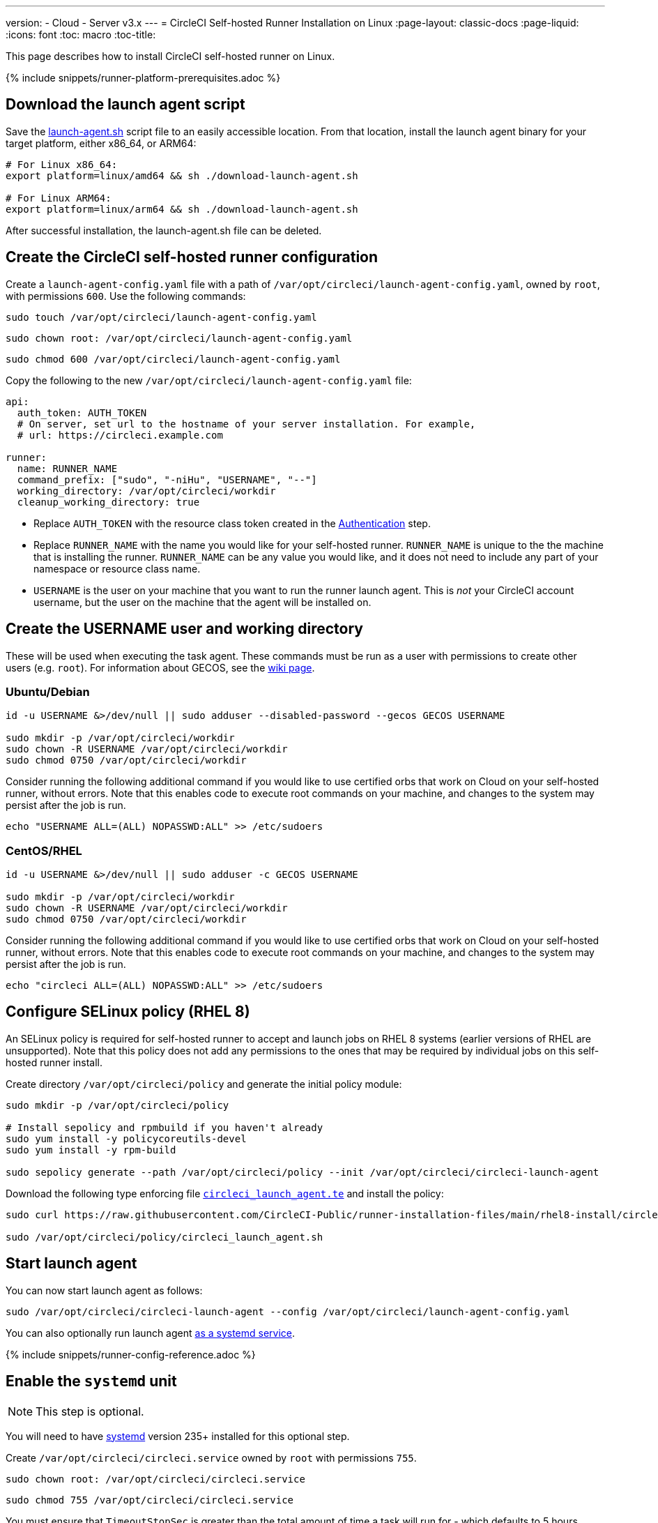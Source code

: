---
version:
- Cloud
- Server v3.x
---
= CircleCI Self-hosted Runner Installation on Linux
:page-layout: classic-docs
:page-liquid:
:icons: font
:toc: macro
:toc-title:

This page describes how to install CircleCI self-hosted runner on Linux.

{% include snippets/runner-platform-prerequisites.adoc %}

toc::[]

[#download-the-launch-agent-script]
== Download the launch agent script

Save the link:https://raw.githubusercontent.com/CircleCI-Public/runner-installation-files/main/download-launch-agent.sh[launch-agent.sh] script file to an easily accessible location. From that location, install the launch agent binary for your target platform, either x86_64, or ARM64:

```shell
# For Linux x86_64:
export platform=linux/amd64 && sh ./download-launch-agent.sh

# For Linux ARM64:
export platform=linux/arm64 && sh ./download-launch-agent.sh
```

After successful installation, the launch-agent.sh file can be deleted.

[#create-the-circleci-self-hosted-runner-configuration]
== Create the CircleCI self-hosted runner configuration

Create a `launch-agent-config.yaml` file with a path of `/var/opt/circleci/launch-agent-config.yaml`, owned by `root`, with permissions `600`. Use the following commands:

```shell
sudo touch /var/opt/circleci/launch-agent-config.yaml
```

```shell
sudo chown root: /var/opt/circleci/launch-agent-config.yaml
```

```shell
sudo chmod 600 /var/opt/circleci/launch-agent-config.yaml
```

Copy the following to the new `/var/opt/circleci/launch-agent-config.yaml` file:

```yaml
api:
  auth_token: AUTH_TOKEN
  # On server, set url to the hostname of your server installation. For example,
  # url: https://circleci.example.com

runner:
  name: RUNNER_NAME
  command_prefix: ["sudo", "-niHu", "USERNAME", "--"]
  working_directory: /var/opt/circleci/workdir
  cleanup_working_directory: true
```

- Replace `AUTH_TOKEN` with the resource class token created in the xref:runner-installation.adoc#authentication[Authentication] step.
- Replace `RUNNER_NAME` with the name you would like for your self-hosted runner. `RUNNER_NAME` is unique to the the machine that is installing the runner. `RUNNER_NAME` can be any value you would like, and it does not need to include any part of your namespace or resource class name.
- `USERNAME` is the user on your machine that you want to run the runner launch agent. This is _not_ your CircleCI account username, but the user on the machine that the agent will be installed on.

[#create-the-username-user-and-working-directory]
== Create the USERNAME user and working directory

These will be used when executing the task agent. These commands must be run as a user with permissions to create other users (e.g. `root`). For information about GECOS, see the https://en.wikipedia.org/wiki/Gecos_field[wiki page].

[#ubuntu-debian]
=== Ubuntu/Debian

```shell
id -u USERNAME &>/dev/null || sudo adduser --disabled-password --gecos GECOS USERNAME

sudo mkdir -p /var/opt/circleci/workdir
sudo chown -R USERNAME /var/opt/circleci/workdir
sudo chmod 0750 /var/opt/circleci/workdir
```

Consider running the following additional command if you would like to use certified orbs that work on Cloud on your self-hosted runner, without errors. Note that this enables code to execute root commands on your machine, and changes to the system may persist after the job is run.

```shell
echo "USERNAME ALL=(ALL) NOPASSWD:ALL" >> /etc/sudoers
```

[#centos-rhel]
=== CentOS/RHEL

```shell
id -u USERNAME &>/dev/null || sudo adduser -c GECOS USERNAME

sudo mkdir -p /var/opt/circleci/workdir
sudo chown -R USERNAME /var/opt/circleci/workdir
sudo chmod 0750 /var/opt/circleci/workdir
```

Consider running the following additional command if you would like to use certified orbs that work on Cloud on your self-hosted runner, without errors. Note that this enables code to execute root commands on your machine, and changes to the system may persist after the job is run.

```shell
echo "circleci ALL=(ALL) NOPASSWD:ALL" >> /etc/sudoers
```

[#configure-selinux-policy]
== Configure SELinux policy (RHEL 8)

An SELinux policy is required for self-hosted runner to accept and launch jobs on RHEL 8 systems (earlier versions of RHEL are unsupported). Note that this policy does not add any permissions to the ones that may be required by individual jobs on this self-hosted runner install.

Create directory `/var/opt/circleci/policy` and generate the initial policy module:

```shell
sudo mkdir -p /var/opt/circleci/policy

# Install sepolicy and rpmbuild if you haven't already
sudo yum install -y policycoreutils-devel
sudo yum install -y rpm-build

sudo sepolicy generate --path /var/opt/circleci/policy --init /var/opt/circleci/circleci-launch-agent
```

Download the following type enforcing file https://raw.githubusercontent.com/CircleCI-Public/runner-installation-files/main/rhel8-install/circleci_launch_agent.te[`circleci_launch_agent.te`] and install the policy:

```shell
sudo curl https://raw.githubusercontent.com/CircleCI-Public/runner-installation-files/main/rhel8-install/circleci_launch_agent.te --output /var/opt/circleci/policy/circleci_launch_agent.te

sudo /var/opt/circleci/policy/circleci_launch_agent.sh
```

[#start-launch-agent]
== Start launch agent

You can now start launch agent as follows:

```shell
sudo /var/opt/circleci/circleci-launch-agent --config /var/opt/circleci/launch-agent-config.yaml
```

You can also optionally run launch agent link:#enable-the-systemd-unit[as a systemd service].

{% include snippets/runner-config-reference.adoc %}

[#enable-the-systemd-unit]
== Enable the `systemd` unit

NOTE: This step is optional.

You will need to have https://systemd.io/[systemd] version 235+ installed for this optional step.

Create `/var/opt/circleci/circleci.service` owned by `root` with permissions `755`.

```shell
sudo chown root: /var/opt/circleci/circleci.service
```

```shell
sudo chmod 755 /var/opt/circleci/circleci.service
```

You must ensure that `TimeoutStopSec` is greater than the total amount of time a task will run for - which defaults to 5 hours.

If you want to configure the CircleCI self-hosted runner installation to start on boot, it is important to note that the launch agent will attempt to consume and start jobs as soon as it starts, so it should be configured appropriately before starting. The launch agent may be configured as a service and be managed by `systemd` with the following scripts:

```
[Unit]
Description=CircleCI Runner
After=network.target
[Service]
ExecStart=/var/opt/circleci/circleci-launch-agent --config /var/opt/circleci/launch-agent-config.yaml
Restart=always
User=root
NotifyAccess=exec
TimeoutStopSec=18300
[Install]
WantedBy = multi-user.target
```

Unlike the task agent, which uses the environment of the `circleci` user, the launch agent will need to have any required environment variables (e.g., proxy settings) explicitly defined in the unit configuration file. These can be set by `Environment=` or `EnvironmentFile=`. https://www.freedesktop.org/software/systemd/man/systemd.exec.html#Environment[Please visit the `systemd` documentation for more information].

You can now enable the service:

```shell
sudo systemctl enable /var/opt/circleci/circleci.service
```

[#start-the-service]
=== Start the service

When the CircleCI self-hosted runner service starts, it will immediately attempt to start running jobs, so it should be fully configured before the first start of the service.

```shell
sudo systemctl start circleci.service
```

[#verify-the service-is-running]
=== Verify the service is running

The system reports a very basic health status through the `status` field in `systemctl`. This will report **Healthy** or **Unhealthy** based on connectivity to the CircleCI APIs.

You can see the status of the agent by running:

```shell
systemctl status circleci.service --no-pager
```

Which should produce output similar to:

```
circleci.service - CircleCI Runner
   Loaded: loaded (/var/opt/circleci/circleci.service; enabled; vendor preset: enabled)
   Active: active (running) since Fri 2020-05-29 14:33:31 UTC; 18min ago
 Main PID: 5592 (circleci-launch)
   Status: "Healthy"
    Tasks: 8 (limit: 2287)
   CGroup: /system.slice/circleci.service
           └─5592 /var/opt/circleci/circleci-launch-agent --config /var/opt/circleci/launch-agent-config.yaml
```

You can also see the logs for the system by running:

```shell
journalctl -u circleci
```
